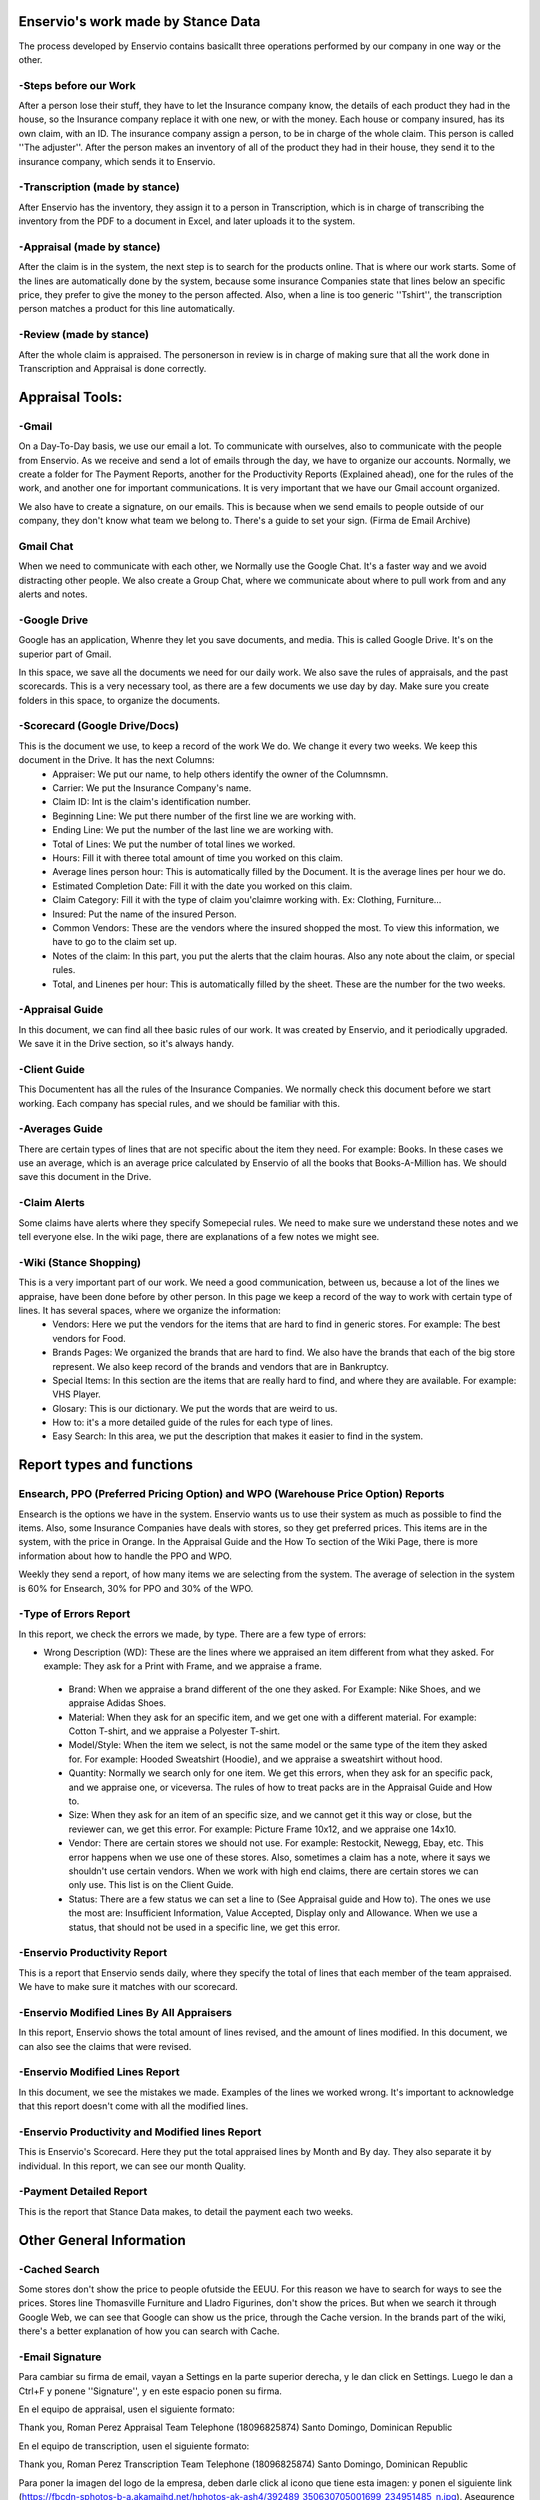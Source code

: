 Enservio's work made by Stance Data
===================================
The process developed by Enservio contains basicallt three operations performed by our company in one way or the other.

⁃Steps before our Work
----------------------
After a person lose their stuff, they have to let the Insurance company know, the details of each product they had in the house, so the Insurance company replace it with one new, or with the money. Each house or company insured, has its own claim, with an ID. The insurance company assign a person, to be in charge of the whole claim. This person is called ''The adjuster''. After the person makes an inventory of all of the product they had in their house, they send it to the insurance company, which sends it to Enservio.

⁃Transcription (made by stance)
-------------------------------

After Enservio has the inventory, they    assign it to a person in Transcription, which is in charge of transcribing the inventory from the PDF to a document in Excel, and later uploads it to the system.

⁃Appraisal (made by stance)
---------------------------
After the claim is in the system, the next step is to search for the products online. That is where our work starts. Some of the lines are automatically done by the system, because some insurance Companies state that lines below an specific price, they prefer to give the money to the person affected. Also, when a line is too generic ''Tshirt'', the transcription person matches a product for this line automatically.  

⁃Review (made by stance)
--------------------------
After the whole claim is appraised. The personerson in review is in charge of making sure that all the work done in Transcription and Appraisal is done correctly.



Appraisal Tools:
================

⁃Gmail
-------
On a Day-To-Day basis, we use our email a lot. To communicate with ourselves, also to communicate with the people from Enservio. As we receive and send a lot of emails through the day, we have to organize our accounts. Normally, we create a folder for The Payment Reports, another for the Productivity Reports (Explained ahead), one for the rules of the work, and another one for important communications. It is very important that we have our Gmail account organized.

We also have to create a signature, on our emails. This is because when we send emails to people outside of our company, they don't know what team we belong to. There's a guide to set your sign. (Firma de Email Archive)

Gmail Chat
----------
When we need to communicate with each other, we Normally use the Google Chat. It's a faster way and we avoid distracting other people. We also create a Group Chat, where we communicate about where to pull work from and any alerts and notes.

⁃Google Drive
--------------
Google has an application, Whenre they let you save documents, and media. This is called Google Drive. It's on the superior part of Gmail.


In this space, we save all the documents we need for our daily work. We also save the rules of appraisals, and the past scorecards. This is a very necessary tool, as there are a few documents we use day by day. Make sure you create folders in this space, to organize the documents.

⁃Scorecard (Google Drive/Docs)
------------------------------

This is the document we use, to keep a record of the work We do. We change it every two weeks. We keep this document in the Drive. It has the next Columns:
  * Appraiser: We put our name, to help others identify the owner of the Columnsmn.
  * Carrier: We put the Insurance Company's name.
  * Claim ID: Int is the claim's identification number.
  * Beginning Line: We put there number of the first line we are working with.
  * Ending Line: We put the number of the last line we are working with.
  * Total of Lines:    We put the number of total lines we worked.
  * Hours: Fill it with theree total amount of time you worked on this claim.
  * Average lines person hour: This is automatically filled by the Document. It is the average lines per hour we do.
  * Estimated Completion Date: Fill it with the date you worked    on this claim.
  * Claim Category: Fill it with the type of claim you'claimre working with. Ex: Clothing, Furniture...
  * Insured: Put the name    of the insured Person.
  * Common Vendors: These are the vendors where the insured shopped the most. To view this information, we have to go to the claim set up.
  * Notes of the claim: In this part, you put the alerts that the claim houras. Also any note about the claim, or special rules.
  * Total, and Linenes per hour: This is automatically filled by the sheet. These are the number for the two weeks.

⁃Appraisal Guide
-----------------
In this document, we can find all thee basic rules of our work. It was created by Enservio, and it periodically upgraded. We save it in the Drive section, so it's always handy.

⁃Client Guide
--------------
This Documentent has all the rules of the Insurance Companies. We normally check this document before we start working. Each company has special rules, and we should be familiar with this.

⁃Averages Guide
----------------
There are certain types of lines that are not specific about the item they need. For example: Books. In these cases we use an average, which is an average price calculated by Enservio of all the books that Books-A-Million has. We should save this document in the Drive.

⁃Claim Alerts
-------------
Some claims have alerts where they specify Somepecial rules. We need to make sure we understand these notes and we tell everyone else. In the wiki page, there are explanations of a few notes we might see.

⁃Wiki (Stance Shopping)
-----------------------

This is a very important part of our work. We need a good communication, between us, because a lot of the lines we appraise, have been done before by other person. In this page we keep a record of the way to work with certain type of lines. It has several spaces, where we organize the information:
  * Vendors: Here we put the vendors for the items that are hard to find in generic stores. For example: The best vendors for Food.
  * Brands Pages: We organized the brands that are hard to find. We also have the brands that each of the big store represent. We also keep record of the brands and vendors that are in Bankruptcy.
  * Special Items: In this section are the items that are really hard to find, and where they are available. For example: VHS Player.
  * Glosary: This is our dictionary. We put the words that are weird to us.
  * How to: it's a more detailed guide of the rules for each type of lines.
  * Easy Search: In this area, we put the description that makes it easier to find in the system.

Report types and functions
==========================

Ensearch, PPO (Preferred Pricing Option) and WPO (Warehouse Price Option) Reports
---------------------------------------------------------------------------------
Ensearch is the options we have in the system. Enservio wants us to use their system as much as possible to find the items. Also, some Insurance Companies have deals with stores, so they get preferred prices. This items are in the system, with the price in Orange. In the Appraisal Guide and the How To section of the Wiki Page, there is more information about how to handle the PPO and WPO.

Weekly they send a report, of how many items we are selecting from the system. The average of selection in the system is 60% for Ensearch, 30% for PPO and 30% of the WPO.

⁃Type of Errors Report
----------------------

In this report, we check the errors we made, by type. There are a few type of errors: 
 * Wrong Description (WD): These are the lines where we appraised an item different from what they asked. For example: They ask for a Print with Frame, and we appraise a frame.
 * Brand: When we appraise a brand different of the one they asked. For Example: Nike Shoes, and we appraise Adidas Shoes.
 * Material: When they ask for an specific item, and we get one with a different material. For example: Cotton T-shirt, and we appraise a Polyester T-shirt.
 * Model/Style: When the item we select, is not the same model or the same type of the item they asked for. For example: Hooded Sweatshirt (Hoodie), and we appraise a sweatshirt without hood.
 * Quantity: Normally we search only for one item. We get this errors, when they ask for an specific pack, and we appraise one, or viceversa.  The rules of how to treat packs are in the Appraisal Guide and How to.
 * Size: When they ask for an item of an specific size, and we cannot get it this way or close, but the reviewer can, we get this error. For example: Picture Frame 10x12, and we appraise one 14x10.
 * Vendor: There are certain stores we should not use. For example: Restockit, Newegg, Ebay, etc. This error happens when we use one of these stores. Also, sometimes a claim has a note, where it says we shouldn't use certain vendors. When we work with high end claims, there are certain stores we can only use. This list is on the Client Guide.
 * Status:  There are a few status we can set a line to (See Appraisal guide and How to). The ones we use the most are: Insufficient Information, Value Accepted, Display only and Allowance. When we use a status, that should not be used in a specific line, we get this error.

⁃Enservio Productivity Report
-----------------------------
This is a report that Enservio sends daily, where they specify the total of lines that each member of the team appraised. We have to make sure it matches with our scorecard.

⁃Enservio Modified Lines By All Appraisers
------------------------------------------
In this report, Enservio shows the total amount of lines revised, and the amount of lines modified. In this document, we can also see the claims that were revised.

⁃Enservio Modified Lines Report
-------------------------------
In this document, we see the mistakes we made. Examples of the lines we worked wrong. It's important to acknowledge that this report doesn't come with all the modified lines.

⁃Enservio Productivity and Modified lines Report
-------------------------------------------------
This is Enservio's Scorecard. Here they put the total appraised lines by Month and By day. They also separate it by individual. In this report, we can see our month Quality.

⁃Payment Detailed Report
------------------------
This is the report that Stance Data makes, to detail the payment each two weeks.  


Other General Information
=========================

⁃Cached Search
---------------
Some stores don't show the price to people ofutside the EEUU. For this reason we have to search for ways to see the prices. Stores line Thomasville Furniture and Lladro Figurines, don't show the prices. But when we search it through Google Web, we can see that Google can show us the price, through the Cache version. In the brands part of the wiki, there's a better explanation of how you can search with Cache.  


⁃Email Signature
----------------
Para cambiar su firma de email, vayan a Settings en la parte superior derecha, y le dan click en Settings. Luego le dan a Ctrl+F y ponene ''Signature'', y en este espacio ponen su firma. 


En el equipo de appraisal, usen el siguiente formato: 

Thank you,
Roman Perez
Appraisal Team
Telephone (18096825874)
Santo Domingo, Dominican Republic

En el equipo de transcription, usen el siguiente formato: 

Thank you,
Roman Perez
Transcription Team 
Telephone (18096825874)
Santo Domingo, Dominican Republic


Para poner la imagen del logo de la empresa, deben darle click al icono que tiene esta imagen: 
y ponen el siguiente link (https://fbcdn-sphotos-b-a.akamaihd.net/hphotos-ak-ash4/392489_350630705001699_234951485_n.jpg). Asegurence de poner la imagen en tamaño medium, porque se pone gigante.

